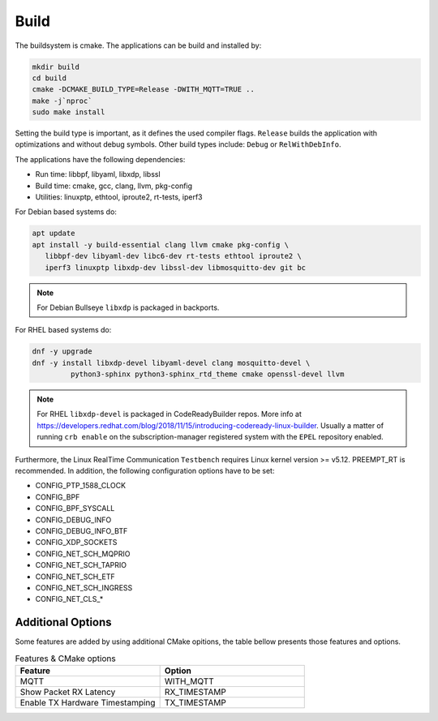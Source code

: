 .. SPDX-License-Identifier: BSD-2-Clause
..
.. Copyright (C) 2022-2025 Linutronix GmbH
.. Author Kurt Kanzenbach <kurt@linutronix.de>
..
.. Testbench documentation build file.
..

Build
=====

The buildsystem is cmake. The applications can be build and installed by:

.. code:: bash

   mkdir build
   cd build
   cmake -DCMAKE_BUILD_TYPE=Release -DWITH_MQTT=TRUE ..
   make -j`nproc`
   sudo make install

Setting the build type is important, as it defines the used compiler
flags. ``Release`` builds the application with optimizations and without debug
symbols. Other build types include: ``Debug`` or ``RelWithDebInfo``.

The applications have the following dependencies:

- Run time: libbpf, libyaml, libxdp, libssl
- Build time: cmake, gcc, clang, llvm, pkg-config
- Utilities: linuxptp, ethtool, iproute2, rt-tests, iperf3

For Debian based systems do:

.. code:: bash

   apt update
   apt install -y build-essential clang llvm cmake pkg-config \
      libbpf-dev libyaml-dev libc6-dev rt-tests ethtool iproute2 \
      iperf3 linuxptp libxdp-dev libssl-dev libmosquitto-dev git bc

.. Note:: For Debian Bullseye ``libxdp`` is packaged in backports.

For RHEL based systems do:

.. code:: bash

   dnf -y upgrade
   dnf -y install libxdp-devel libyaml-devel clang mosquitto-devel \
            python3-sphinx python3-sphinx_rtd_theme cmake openssl-devel llvm

.. Note:: For RHEL ``libxdp-devel`` is packaged in CodeReadyBuilder repos. More info at
          https://developers.redhat.com/blog/2018/11/15/introducing-codeready-linux-builder. Usually
          a matter of running ``crb enable`` on the subscription-manager registered system with the
          ``EPEL`` repository enabled.

Furthermore, the Linux RealTime Communication ``Testbench`` requires Linux kernel version >= v5.12.
PREEMPT_RT is recommended. In addition, the following configuration options have to be set:

- CONFIG_PTP_1588_CLOCK
- CONFIG_BPF
- CONFIG_BPF_SYSCALL
- CONFIG_DEBUG_INFO
- CONFIG_DEBUG_INFO_BTF
- CONFIG_XDP_SOCKETS
- CONFIG_NET_SCH_MQPRIO
- CONFIG_NET_SCH_TAPRIO
- CONFIG_NET_SCH_ETF
- CONFIG_NET_SCH_INGRESS
- CONFIG_NET_CLS_*

Additional Options
^^^^^^^^^^^^^^^^^^

Some features are added by using additional CMake opitions, the table bellow presents those features
and options.

.. list-table:: Features & CMake options
   :widths: 50 50
   :header-rows: 1

   * - Feature
     - Option

   * - MQTT
     - WITH_MQTT

   * - Show Packet RX Latency
     - RX_TIMESTAMP

   * - Enable TX Hardware Timestamping
     - TX_TIMESTAMP
